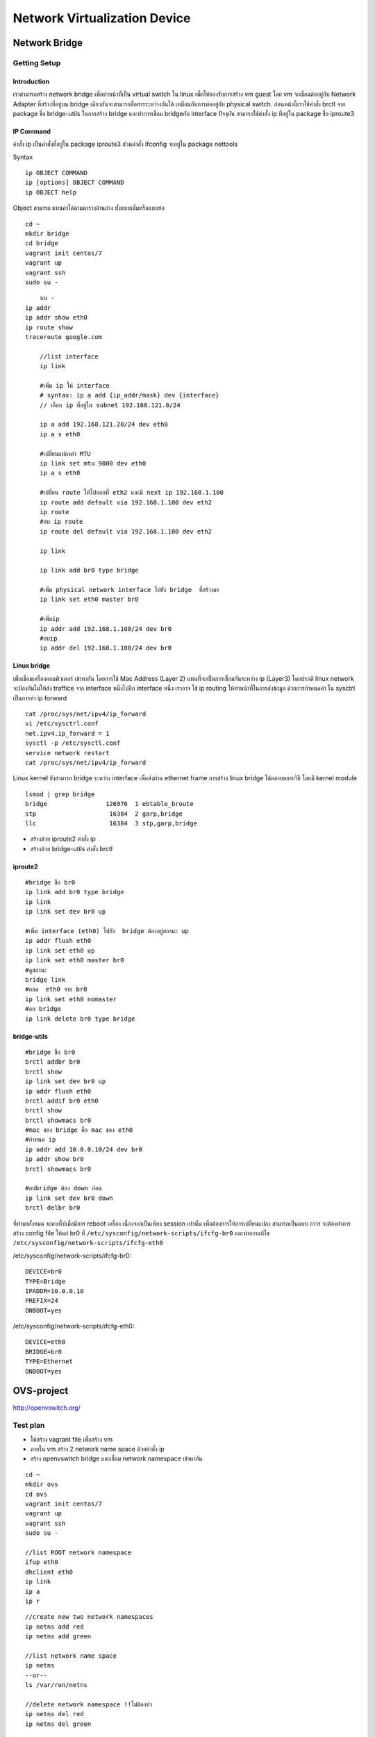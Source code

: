 ===========================
Network Virtualization Device
===========================

Network Bridge
==============

Getting Setup
*************

Introduction
------------
เราสามารถสร้าง network bridge เพื่อทำหน้าที่เป็น virtual switch ใน linux เพื่อให้รองรับการสร้าง vm guest โดย   vm จะเชื่อมต่ออยู่กับ Network Adapter ที่สร้างที่อยู่บน bridge เดียวกันจะสามารถสื่อสารระหว่างกันได้  เหมือนกับการต่ออยู่กับ physical switch.
ก่อนหน้านี้เราใช้คำสั่ง brctl จาก package ชื่อ bridge-utils ในการสร้าง bridge และทำการเชื่อม bridgeกับ interface ปัจจุบัน สามารถใช้คำสั่ง ip ที่อยู่ใน package ชื่อ iproute3

IP Command
----------
คำสั่ง ip เป็นคำสั่งที่อยู่ใน package  iproute3 ส่วนคำสั่ง ifconfig จะอยู่ใน package nettools

.. image:: images/Linux-Nettools-vs-Iproute2.png

Syntax
::

	ip OBJECT COMMAND
	ip [options] OBJECT COMMAND
	ip OBJECT help

Object สามารถ แทนค่าได้ตามตารางด้านล่าง ทั้งแบบเต็มหรือแบบย่อ

.. image:: images/ipobject.png

::

    cd ~
    mkdir bridge
    cd bridge
    vagrant init centos/7
    vagrant up
    vagrant ssh
    sudo su -
::

	su -
    ip addr
    ip addr show eth0
    ip route show
    traceroute google.com

	//list interface
	ip link

	#เพิ่ม ip ให้ interface
	# syntax: ip a add {ip_addr/mask} dev {interface}
	// เลือก ip ที่อยู่ใน subnet 192.168.121.0/24
	
	ip a add 192.168.121.20/24 dev eth0
	ip a s eth0

	#เปลี่ยนแปลงค่า MTU
	ip link set mtu 9000 dev eth0
	ip a s eth0

	#เปลี่ยน route ให้ไปออกที่ eth2 และมี next ip 192.168.1.100
	ip route add default via 192.168.1.100 dev eth2
	ip route
	#ลบ ip route
	ip route del default via 192.168.1.100 dev eth2

	ip link

	ip link add br0 type bridge

	#เพิ่ม physical network interface ไปยัง bridge  ที่สร้างมา
	ip link set eth0 master br0

	#เพิ่มip
	ip addr add 192.168.1.100/24 dev br0
	#ลบip
	ip addr del 192.168.1.100/24 dev br0


Linux bridge
------------
เพื่อเชื่อมเครื่องคอมพิวเตอร์ เข้าหากัน โดยการใช้ Mac Address (Layer 2) แทนที่จะเป็นการเชื่อมกันระหว่าง ip (Layer3) โดยปรกติ linux network จะป้องกันไม่ให้ส่ง traffice จาก interface หนึ่งไปอีก interface หนึ่ง เราอาจ ใช้  ip routing ให้ทำหน้าที่ในการส่งข้อมูล ด้วยการกำหนดค่า ใน sysctrl เป็นการทำ ip forward

::

	cat /proc/sys/net/ipv4/ip_forward
	vi /etc/sysctrl.conf
	net.ipv4.ip_forward = 1
	sysctl -p /etc/sysctl.conf
	service network restart
	cat /proc/sys/net/ipv4/ip_forward


Linux kernel ยังสามารถ bridge ระหว่าง interface เพื่อส่งผ่าน ethernet frame การสร้าง linux bridge ได้หลายหลายวิธี  โดยมี kernel module
::

	lsmod | grep bridge
	bridge                126976  1 ebtable_broute
	stp                    16384  2 garp,bridge
	llc                    16384  3 stp,garp,bridge


* สร้างด้วย iproute2 คำสั่ง ip
* สร้างด้วย bridge-utils คำสั่ง brctl

iproute2
--------
::

	#bridge ชือ br0
	ip link add br0 type bridge
	ip link
	ip link set dev br0 up

	#เพิ่ม interface (eth0) ไปยัง  bridge ต้องอยู่สถานะ up
	ip addr flush eth0
	ip link set eth0 up
	ip link set eth0 master br0
	#ดูสถานะ
	bridge link
	#ถอด  eth0 จาก br0
	ip link set eth0 nomaster
	#ลบ bridge
	ip link delete br0 type bridge

bridge-utils
------------
::

	#bridge ชือ br0
	brctl addbr br0
	brctl show
	ip link set dev br0 up
	ip addr flush eth0
	brctl addif br0 eth0
	brctl show
	brctl showmacs br0
	#mac ของ bridge คือ mac ของ eth0
	#กำหนด ip
	ip addr add 10.0.0.10/24 dev br0
	ip addr show br0
	brctl showmacs br0

	#ลบbridge ต้อง down ก่อน
	ip link set dev br0 down
	brctl delbr br0

ที่ทำมาทั้งหมด จะหายไปเมื่อมีการ reboot เครื่อง เนื่องจากเป็นเพียง  session เท่านั้น เพื่อต้องการให้การเปลี่ยนแปลง สามารถเป็นแบบ ถาวร จะต้องทำการสร้าง  config file ให้แก่ br0 ที่  ``/etc/sysconfig/network-scripts/ifcfg-br0`` และทำการแก้ไข  ``/etc/sysconfig/network-scripts/ifcfg-eth0``

/etc/sysconfig/network-scripts/ifcfg-br0::

	DEVICE=br0
	TYPE=Bridge
	IPADDR=10.0.0.10
	PREFIX=24
	ONBOOT=yes

/etc/sysconfig/network-scripts/ifcfg-eth0::

	DEVICE=eth0
	BRIDGE=br0
	TYPE=Ethernet
	ONBOOT=yes


OVS-project
===========
http://openvswitch.org/

.. image:: images/ovs.png

Test plan
*********
* ให้สร้าง vagrant file เพื่อสร้าง vm
* ภายใน vm สร้าง 2 network name space ด้วยคำสั่ง  ip
* สร้าง openvswitch bridge และเชื่อม network namespace เข้าหากัน
::

    cd ~
    mkdir ovs
    cd ovs
    vagrant init centos/7
    vagrant up
    vagrant ssh
    sudo su -

    //list ROOT network namespace
    ifup eth0
    dhclient eth0
    ip link
    ip a
    ip r

.. image:: images/virtdev001.png

::

    //create new two network namespaces
    ip netns add red
    ip netns add green

    //list network name space
    ip netns
    --or--
    ls /var/run/netns

    //delete network namespace !!ไม่ต้องทำ
    ip netns del red
    ip netns del green

.. image:: images/virtdev002.png

::

    //run in network name space
    ip netns exec red ip a
    ip netns exec green ip a

    //up the loopback interfaces (lo) of the namespaces
    ip netns exec red ip link set dev lo up
    ip netns exec green ip link set dev lo up

.. image:: images/virtdev003.png

Create Switch (bridge)
::

    yum install wget
    wget ftp://ftp.muug.mb.ca/mirror/centos/7.2.1511/cloud/x86_64/openstack-kilo/common/openvswitch-2.4.0-1.el7.x86_64.rpm
    yum install openvswitch-2.4.0-1.el7.x86_64.rpm
    systemctl start openvswitch
    systemctl enable openvswitch

    lsmod | grep openv
    openvswitch            84543  0
    libcrc32c              12644  1 openvswitch

    ovs-vsctl add-br ovs1
    ovs-vsctl show
    (result)
    Bridge "ovs1"
        Port "ovs1"
            Interface "ovs1"
                type: internal
    ovs_version: "2.4.0"

    //list in ROOT network namespace
    ip link

.. image:: images/virtdev004.png

.. image:: images/virtdev005.png


การเชื่อมต่อระหว่าง openswitch กับ network name space จะเชื่อมต่อกันด้วย virtual ethernet interface pair
ทำหน้าที่เสมือนท่อระหว่าง openswitch และ network namespace ``eth0-r >--------< veth-r``

.. image:: images/virtdev006.png

::

    //create veth pair ไว้ก่อนแต่ยังไม่ได้เชื่อมกัน
    ip link add eth0-r type veth peer name veth-r
    ip link

    // will see both end of pipe
    3: ovs-system: <BROADCAST,MULTICAST> mtu 1500 qdisc noop state DOWN mode DEFAULT
        link/ether 9e:f0:39:2f:ec:c0 brd ff:ff:ff:ff:ff:ff
    4: ovs1: <BROADCAST,MULTICAST> mtu 1500 qdisc noop state DOWN mode DEFAULT
        link/ether 36:82:a4:26:c1:43 brd ff:ff:ff:ff:ff:ff

    5: veth-r@eth0-r: <BROADCAST,MULTICAST,M-DOWN> mtu 1500 qdisc noop state DOWN mode DEFAULT qlen 1000
        link/ether ea:41:53:45:9e:ef brd ff:ff:ff:ff:ff:ff
    6: eth0-r@veth-r: <BROADCAST,MULTICAST,M-DOWN> mtu 1500 qdisc noop state DOWN mode DEFAULT qlen 1000
        link/ether 02:f7:ed:a4:30:62 brd ff:ff:ff:ff:ff:ff

    //add eth0-r to red network namespace
    ip link set eth0-r netns red
    ip link
    (eth0-r หายไปจาก root network name space)
    3: ovs-system: <BROADCAST,MULTICAST> mtu 1500 qdisc noop state DOWN mode DEFAULT
        link/ether 9e:f0:39:2f:ec:c0 brd ff:ff:ff:ff:ff:ff
    4: ovs1: <BROADCAST,MULTICAST> mtu 1500 qdisc noop state DOWN mode DEFAULT
        link/ether 36:82:a4:26:c1:43 brd ff:ff:ff:ff:ff:ff
    5: veth-r@if6: <BROADCAST,MULTICAST> mtu 1500 qdisc noop state DOWN mode DEFAULT qlen 1000

    //check in red namespace จะเป็นว่า  eth0-r มาแสดงอยู่ภายใน
    ip netns exec red ip link
    1: lo: <LOOPBACK,UP,LOWER_UP> mtu 65536 qdisc noqueue state UNKNOWN mode DEFAULT
        link/loopback 00:00:00:00:00:00 brd 00:00:00:00:00:00
    6: eth0-r@if5: <BROADCAST,MULTICAST> mtu 1500 qdisc noop state DOWN mode DEFAULT qlen 1000
        link/ether 02:f7:ed:a4:30:62 brd ff:ff:ff:ff:ff:ff link-netnsid 0

    //add อีกข้างหนึ่งของ veth pair เข้ากับ  ovs bridge ในลักษณะการ add port
    ovs-vsctl add-port ovs1 veth-r
    ip link

    ovs-vsctl show
    ee90254e-08b5-4abe-a39a-75ee07ee2ad8
        Bridge "ovs1"
            Port veth-r
                Interface veth-r
            Port "ovs1"
                Interface "ovs1"
                    type: internal
        ovs_version: "2.4.0"

.. image:: images/virtdev007.png

ให้ทำซ้ำสำหรับการสร้าง veth pair เชื่อมต่อระหว่าง green network namespace และ openvswitch อีกครั้งหนึ่ง
::

    ip link add eth0-g type veth peer name veth-g
    ip link set eth0-g netns green
    ovs-vsctl add-port ovs1 veth-g


.. image:: images/virtdev008.png

ขั้นตอนต่อมาคือ turnon interface และ add ip
------------------------------------
Up interface
::

    ip link
    (result)
    5: veth-r@if6: <BROADCAST,MULTICAST> mtu 1500 qdisc noop master ovs-system state DOWN mode DEFAULT qlen 1000
        link/ether ea:41:53:45:9e:ef brd ff:ff:ff:ff:ff:ff link-netnsid 0
    7: veth-g@if8: <BROADCAST,MULTICAST> mtu 1500 qdisc noop master ovs-system state DOWN mode DEFAULT qlen 1000
        link/ether a2:5d:35:e9:71:36 brd ff:ff:ff:ff:ff:ff link-netnsid 1

    ip link set veth-r up
    ip link set veth-g up
    (result)
    5: veth-r@if6: <NO-CARRIER,BROADCAST,MULTICAST,UP> mtu 1500 qdisc pfifo_fast master ovs-system state LOWERLAYERDOWN mode DEFAULT qlen 1000
        link/ether ea:41:53:45:9e:ef brd ff:ff:ff:ff:ff:ff link-netnsid 0
    7: veth-g@if8: <NO-CARRIER,BROADCAST,MULTICAST,UP> mtu 1500 qdisc pfifo_fast master ovs-system state LOWERLAYERDOWN mode DEFAULT qlen 1000
        link/ether a2:5d:35:e9:71:36 brd ff:ff:ff:ff:ff:ff link-netnsid 1


    ip netns exec red ip link set dev lo up
    ip netns exec red ip link set dev eth0-r up
    ip netns exec green ip link set dev lo up
    ip netns exec green ip link set dev eth0-g up

Add ip
::

    //In read
    ip netns exec red ip a add 10.0.0.1/24 dev eth0-r
    ip netns exec red ip a

    (result)
    1: lo: <LOOPBACK,UP,LOWER_UP> mtu 65536 qdisc noqueue state UNKNOWN
        link/loopback 00:00:00:00:00:00 brd 00:00:00:00:00:00
        inet 127.0.0.1/8 scope host lo
           valid_lft forever preferred_lft forever
        inet6 ::1/128 scope host
           valid_lft forever preferred_lft forever
    6: eth0-r@if5: <BROADCAST,MULTICAST,UP,LOWER_UP> mtu 1500 qdisc pfifo_fast state UP qlen 1000
        link/ether 02:f7:ed:a4:30:62 brd ff:ff:ff:ff:ff:ff link-netnsid 0
        inet 10.0.0.1/24 scope global eth0-r
           valid_lft forever preferred_lft forever
        inet6 fe80::f7:edff:fea4:3062/64 scope link
           valid_lft forever preferred_lft forever

    //check route
    ip netns exec red ip r
    10.0.0.0/24 dev eth0-r  proto kernel  scope link  src 10.0.0.1

    //In root
    //checkroute ใน root namespace จะเห็นว่า ยังไม่รับทราบ ถึง network 10.0.0.0/24
    ip route
    default via 192.168.121.1 dev eth0  proto static  metric 100
    192.168.121.0/24 dev eth0  proto kernel  scope link  src 192.168.121.189  metric 100

    //In green
    ip netns exec green ip a add 10.0.0.2/24 dev eth0-g
    ip netns exec green ip a
    1: lo: <LOOPBACK,UP,LOWER_UP> mtu 65536 qdisc noqueue state UNKNOWN
        link/loopback 00:00:00:00:00:00 brd 00:00:00:00:00:00
        inet 127.0.0.1/8 scope host lo
           valid_lft forever preferred_lft forever
        inet6 ::1/128 scope host
           valid_lft forever preferred_lft forever
    8: eth0-g@if7: <BROADCAST,MULTICAST,UP,LOWER_UP> mtu 1500 qdisc pfifo_fast state UP qlen 1000
        link/ether 02:9e:59:e8:76:d0 brd ff:ff:ff:ff:ff:ff link-netnsid 0
        inet 10.0.0.2/24 scope global eth0-g
           valid_lft forever preferred_lft forever
        inet6 fe80::9e:59ff:fee8:76d0/64 scope link
           valid_lft forever preferred_lft forever

.. image:: images/virtdev009.png

Test ping
::

    ip netns exec red bash
    ping -c 4 10.0.0.2
    PING 10.0.0.2 (10.0.0.2) 56(84) bytes of data.
    64 bytes from 10.0.0.2: icmp_seq=1 ttl=64 time=0.503 ms
    64 bytes from 10.0.0.2: icmp_seq=2 ttl=64 time=0.061 ms
    64 bytes from 10.0.0.2: icmp_seq=3 ttl=64 time=0.076 ms
    64 bytes from 10.0.0.2: icmp_seq=4 ttl=64 time=0.061 ms
